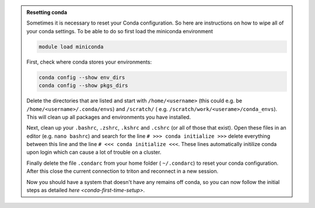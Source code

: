 .. admonition:: Resetting conda
   :class: toggle

   Sometimes it is necessary to reset your Conda configuration. So here are instructions on how to wipe all
   of your conda settings. To be able to do so first load the miniconda environment 

   .. code-block:: bash
   
      module load miniconda

   First, check where conda stores your environments:

   .. code-block:: bash
   
     conda config --show env_dirs     
     conda config --show pkgs_dirs
     
   Delete the directories that are listed and start with ``/home/<username>`` (this could e.g. be ``/home/<username>/.conda/envs``)
   and ``/scratch/`` ( e.g. ``/scratch/work/<userame>/conda_envs``). 
   This will clean up all packages and environments you have installed. 
   
   Next, clean up your ``.bashrc``, ``.zshrc``, ``.kshrc`` and ``.cshrc`` (or all of those that exist).
   Open these files in an editor (e.g. ``nano bashrc``) and search for the line ``# >>> conda initialize >>>``
   delete everything between this line and the line ``# <<< conda initialize <<<``. These lines automatically
   initilize conda upon login which can cause a lot of trouble on a cluster.

   Finally delete the file ``.condarc`` from your home folder ( ``~/.condarc``) to reset your conda configuration.
   After this close the current connection to triton and reconnect in a new session. 

   Now you should have a system that doesn't have any remains off conda, so you can now follow the initial steps as detailed 
   `here <conda-first-time-setup>`.

